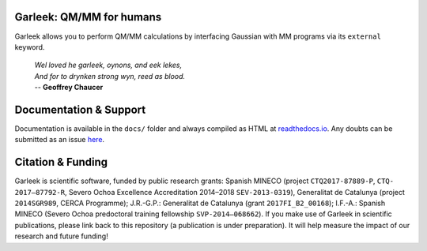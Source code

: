 Garleek: QM/MM for humans
=========================

Garleek allows you to perform QM/MM calculations by interfacing Gaussian with MM programs via its ``external`` keyword.

    |    *Wel loved he garleek, oynons, and eek lekes,*
    |    *And for to drynken strong wyn, reed as blood.*
    |    -- **Geoffrey Chaucer**


Documentation & Support
=======================

Documentation is available in the ``docs/`` folder and always compiled as HTML at `readthedocs.io <https://garleek.readthedocs.io>`_. Any doubts can be submitted as an issue `here <https://github.com/insilichem/garleek/issues>`_.

Citation & Funding
==================

Garleek is scientific software, funded by public research grants: Spanish MINECO (project ``CTQ2017-87889-P``, ``CTQ‐2017–87792‐R``, Severo Ochoa Excellence Accreditation 2014–2018 ``SEV‐2013‐0319``), Generalitat de Catalunya (project ``2014SGR989``, CERCA Programme); J.R.-G.P.: Generalitat de Catalunya (grant ``2017FI_B2_00168``); I.F.-A.: Spanish MINECO (Severo Ochoa predoctoral training fellowship ``SVP‐2014–068662``). If you make use of Garleek in scientific publications, please link back to this repository (a publication is under preparation). It will help measure the impact of our research and future funding!